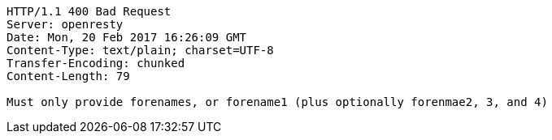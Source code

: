 [source,http,options="nowrap"]
----
HTTP/1.1 400 Bad Request
Server: openresty
Date: Mon, 20 Feb 2017 16:26:09 GMT
Content-Type: text/plain; charset=UTF-8
Transfer-Encoding: chunked
Content-Length: 79

Must only provide forenames, or forename1 (plus optionally forenmae2, 3, and 4)
----